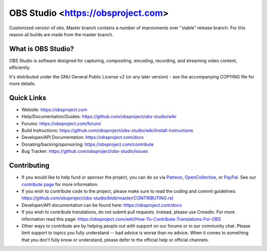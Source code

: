 OBS Studio <https://obsproject.com>
===================================

.. image:: https://github.com/Aeindus/obs-studio/actions/workflows/main.yml/badge.svg?branch=master&event=push
   :alt: OBS Studio Build Status - GitHub Actions
   :target: https://github.com/obsproject/obs-studio/actions/workflows/main.yml?query=event%3Apush+branch%3Amaster

Customized version of obs. Master branch contains a number of improvments over "stable" release branch. For this reason all builds are made 
from the master branch.

What is OBS Studio?
-------------------

OBS Studio is software designed for capturing, compositing, encoding,
recording, and streaming video content, efficiently.

It's distributed under the GNU General Public License v2 (or any later
version) - see the accompanying COPYING file for more details.

Quick Links
-----------

- Website: https://obsproject.com

- Help/Documentation/Guides: https://github.com/obsproject/obs-studio/wiki

- Forums: https://obsproject.com/forum/

- Build Instructions: https://github.com/obsproject/obs-studio/wiki/Install-Instructions

- Developer/API Documentation: https://obsproject.com/docs

- Donating/backing/sponsoring: https://obsproject.com/contribute

- Bug Tracker: https://github.com/obsproject/obs-studio/issues

Contributing
------------

- If you would like to help fund or sponsor the project, you can do so
  via `Patreon <https://www.patreon.com/obsproject>`_, `OpenCollective
  <https://opencollective.com/obsproject>`_, or `PayPal
  <https://www.paypal.me/obsproject>`_.  See our `contribute page
  <https://obsproject.com/contribute>`_ for more information.

- If you wish to contribute code to the project, please make sure to
  read the coding and commit guidelines:
  https://github.com/obsproject/obs-studio/blob/master/CONTRIBUTING.rst

- Developer/API documentation can be found here:
  https://obsproject.com/docs

- If you wish to contribute translations, do not submit pull requests.
  Instead, please use Crowdin.  For more information read this page:
  https://obsproject.com/wiki/How-To-Contribute-Translations-For-OBS

- Other ways to contribute are by helping people out with support on
  our forums or in our community chat.  Please limit support to topics
  you fully understand -- bad advice is worse than no advice.  When it
  comes to something that you don't fully know or understand, please
  defer to the official help or official channels.
